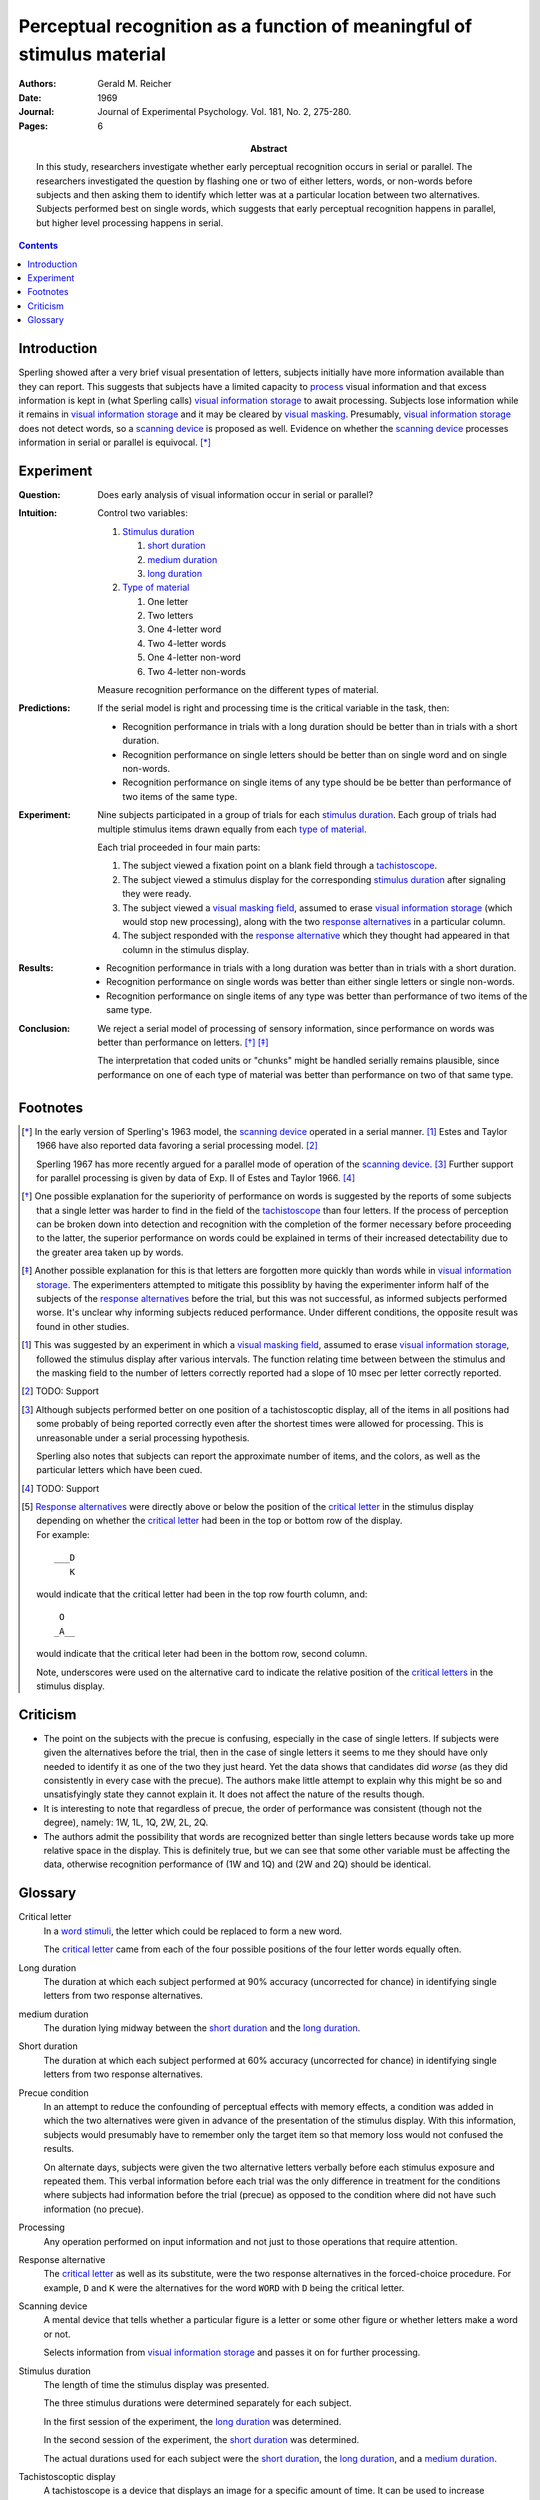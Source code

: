 
.. _reicher 1969:

================================================================================
Perceptual recognition as a function of meaningful of stimulus material
================================================================================

:Authors: Gerald M. Reicher
:Date: 1969
:Journal: Journal of Experimental Psychology. Vol. 181, No. 2, 275-280.
:Pages: 6

:Abstract:
    In this study, researchers investigate whether early perceptual recognition
    occurs in serial or parallel. The researchers investigated the question by
    flashing one or two of either letters, words, or non-words before subjects
    and then asking them to identify which letter was at a particular location
    between two alternatives. Subjects performed best on single words, which
    suggests that early perceptual recognition happens in parallel, but higher
    level processing happens in serial. 

.. contents::

Introduction
================================================================================

Sperling showed after a very brief visual presentation of letters, |Ss|
initially have more information available than they can report. This suggests
that |Ss| have a limited capacity to `process`_ visual information and that
excess information is kept in (what Sperling calls) |VIS|_ to await processing.
Subjects lose information while it remains in |VIS|_ and it may be cleared by
`visual masking`_. Presumably, |VIS|_ does not detect words, so a `scanning
device`_ is proposed as well.  Evidence on whether the |SCAN|_ processes
information in serial or parallel is equivocal.  [*]_

Experiment
================================================================================

:Question:
    Does early analysis of visual information occur in serial or parallel?

:Intuition:
    Control two variables:

    #. `Stimulus duration`_

       1. |D_SHORT|_

       2. |D_MED|_

       3. |D_LONG|_

    #. `Type of material`_

       1. One letter

       2. Two letters

       3. One 4-letter word

       4. Two 4-letter words

       5. One 4-letter non-word

       6. Two 4-letter non-words

    Measure recognition performance on the different types of material.

:Predictions:
    If the serial model is right and processing time is the critical variable in
    the task, then:
    
    - Recognition performance in trials with a |D_LONG| should be better than in
      trials with a |D_SHORT|.

    - Recognition performance on single letters should be better than on single
      word and on single non-words.

    - Recognition performance on single items of any type should be be better
      than performance of two items of the same type.

:Experiment:
    Nine |Ss| participated in a group of trials for each `stimulus
    duration`_. Each group of trials had multiple stimulus items drawn equally
    from each `type of material`_.

    .. image:: http://www.yorku.ca/yul/gazette/past/archive/2000/022300/current/facial.jpg
    
    Each trial proceeded in four main parts:

    #. The |S| viewed a fixation point on a blank field through a
       `tachistoscope`_.

    #. The |S| viewed a stimulus display for the corresponding `stimulus
       duration`_ after signaling they were ready.

    #. The |S| viewed a `visual masking field`_, assumed to erase |VIS|_ (which
       would stop new processing), along with the two `response alternatives`_
       in a particular column.

    #. The |S| responded with the `response alternative`_ which they thought had
       appeared in that column in the stimulus display.

:Results:
    - Recognition performance in trials with a |D_LONG| was better than in
      trials with a |D_SHORT|.

    - Recognition performance on single words was better than either single
      letters or single non-words.

    - Recognition performance on single items of any type was better than
      performance of two items of the same type.

:Conclusion:
    We reject a serial model of processing of sensory information, since
    performance on words was better than performance on letters. [*]_ [*]_

    The interpretation that coded units or "chunks" might be handled serially
    remains plausible, since performance on one of each type of material was
    better than performance on two of that same type.

Footnotes
================================================================================

.. [*] 
    In the early version of Sperling's 1963 model, the |SCAN|_ operated in a
    serial manner. [#]_ Estes and Taylor 1966 have also reported data favoring a
    serial processing model. [#]_

    Sperling 1967 has more recently argued for a parallel mode of operation of
    the |SCAN|_. [#]_ Further support for parallel processing is given by data
    of Exp.  II of Estes and Taylor 1966. [#]_

.. [*]
    One possible explanation for the superiority of performance on words is
    suggested by the reports of some |Ss| that a single letter was harder to
    find in the field of the `tachistoscope`_ than four letters. If the process
    of perception can be broken down into detection and recognition with the
    completion of the former necessary before proceeding to the latter, the
    superior performance on words could be explained in terms of their increased
    detectability due to the greater area taken up by words.

.. [*]
    Another possible explanation for this is that letters are forgotten more
    quickly than words while in |VIS|_. The experimenters attempted to mitigate
    this possiblity by having the |E| inform half of the subjects of the
    `response alternatives`_ before the trial, but this was not successful, as
    informed |Ss| performed worse. It's unclear why informing subjects reduced
    performance. Under different conditions, the opposite result was found in
    other studies.

.. [#]
    This was suggested by an experiment in which a `visual masking field`_,
    assumed to erase |VIS|_, followed the stimulus display after various
    intervals. The function relating time between between the stimulus and the
    masking field to the number of letters correctly reported had a slope of 10
    msec per letter correctly reported.

.. [#]
    TODO: Support

.. [#]
    Although |Ss| performed better on one position of a tachistoscoptic
    display, all of the items in all positions had some probably of being
    reported correctly even after the shortest times were allowed for
    processing. This is unreasonable under a serial processing hypothesis.

    Sperling also notes that |Ss| can report the approximate number of
    items, and the colors, as well as the particular letters which have been
    cued.

.. [#]
    TODO: Support

.. [#]
    `Response alternatives`_ were directly above or below the position of the
    `critical letter`_ in the stimulus display depending on whether the
    `critical letter`_ had been in the top or bottom row of the display.

    .. compound:: For example::
        
           ___D
              K

     would indicate that the critical letter had been in the top row
     fourth column, and::

            O  
           _A__

     would indicate that the critical leter had been in the bottom row,
     second column.

     Note, underscores were used on the alternative card to indicate the
     relative position of the `critical letters`_ in the stimulus display.

Criticism
================================================================================

- The point on the subjects with the precue is confusing, especially in the case
  of single letters. If subjects were given the alternatives before the trial,
  then in the case of single letters it seems to me they should have only needed
  to identify it as one of the two they just heard. Yet the data shows that
  candidates did *worse* (as they did consistently in every case with the
  precue). The authors make little attempt to explain why this might be so and
  unsatisfyingly state they cannot explain it. It does not affect the nature of
  the results though.

- It is interesting to note that regardless of precue, the order of performance
  was consistent (though not the degree), namely: 1W, 1L, 1Q, 2W, 2L, 2Q.

- The authors admit the possibility that words are recognized better than single
  letters because words take up more relative space in the display. This is
  definitely true, but we can see that some other variable must be affecting the
  data, otherwise recognition performance of (1W and 1Q) and (2W and 2Q) should
  be identical.

Glossary
================================================================================

.. _critical letter:
.. _critical letters:

Critical letter
    In a `word stimuli`_, the letter which could be replaced to form a new word.
    
    The `critical letter`_ came from each of the four possible positions of the
    four letter words equally often.

.. _D_LONG:
.. _long duration:

Long duration
    The duration at which each subject performed at 90% accuracy (uncorrected
    for chance) in identifying single letters from two response alternatives.

.. _D_MED:

|D_MED|
    The duration lying midway between the |D_SHORT|_ and the |D_LONG|_.

.. _D_SHORT:
.. _short duration:

Short duration
    The duration at which each subject performed at 60% accuracy (uncorrected
    for chance) in identifying single letters from two response alternatives.

.. _precue:
.. _precue condition:
.. _precue conditions:
.. _no-precue:
.. _no-precue condition:
.. _no-precue conditions:

Precue condition
    In an attempt to reduce the confounding of perceptual effects with memory
    effects, a condition was added in which the two alternatives were given in
    advance of the presentation of the stimulus display. With this information,
    |Ss| would presumably have to remember only the target item so that memory
    loss would not confused the results.

    On alternate days, |Ss| were given the two alternative letters verbally
    before each stimulus exposure and repeated them. This verbal information
    before each trial was the only difference in treatment for the conditions
    where |Ss| had information before the trial (precue) as opposed to the
    condition where did not have such information (no precue).

.. _process:
.. _processing:

Processing
    Any operation performed on input information and not just to those
    operations that require attention.

.. _response alternative:
.. _response alternatives:

Response alternative
    The `critical letter`_ as well as its substitute, were the two response
    alternatives in the forced-choice procedure. For example, ``D`` and ``K``
    were the alternatives for the word ``WORD`` with ``D`` being the critical
    letter.

.. _scan:
.. _scanning device:

Scanning device
    A mental device that tells whether a particular figure is a letter or some
    other figure or whether letters make a word or not.

    Selects information from |VIS|_ and passes it on for further processing.

.. _stimulus duration:
.. _stimulus durations:

Stimulus duration
    The length of time the stimulus display was presented.

    The three stimulus durations were determined separately for each |S|.

    In the first session of the experiment, the |D_LONG|_  was determined.

    In the second session of the experiment, the |D_SHORT|_  was determined.
    
    The actual durations used for each |S| were the |D_SHORT|_, the |D_LONG|_,
    and a |D_MED|_.

.. _tachistoscope:
.. _tachistoscoptic display:

Tachistoscoptic display
    A tachistoscope is a device that displays an image for a specific amount of
    time. It can be used to increase recognition speed, to show something too
    fast to be consciously recognized, or to test which parts of an image are
    memorable. Tachistoscopes were used extensively in psychological research
    before computers became ubiquitous.

.. _word stimuli:
.. _type of material:
.. _types of material:

Type of material
    Four types of stimuli were presented:

    1. Four-letter word
    2. Four-letter non-word
    3. One letter
    4. Two letter

    (1) were 216 4-letter words chosen such that each of the words could be
    changed by one letter to make up a new word.

    (2) were anagrams of (1) with the `critical letter`_ held in the same
    position.

    (3) were made up by using the same `critical letters`_ in the same positions
    as were used in (1).

.. _vis:
.. _visual information storage:

Visual information storage
    A mental storage system in which information loss takes place.

    Sperling suggests it is a fast-decaying system for storing sensory
    information (e.g. information which has not made contract with the central
    processor or long-term memory).
    
    Presumably the |VIS| does not perform the same operations as the |SCAN|_.

.. _visual masking:
.. _visual masking field:

Visual masking
    A reduction in the detectability of a brief visual stimulus by the
    presentation of a second stimulus (the masking stimulus).

.. |S| replace:: subject
.. |E| replace:: experimenter
.. |Ss| replace:: subjects
.. |VIS| replace:: visual information storage
.. |SCAN| replace:: scanning device
.. |D_SHORT| replace:: short duration
.. |D_MED| replace:: medium duration
.. |D_LONG| replace:: long duration
